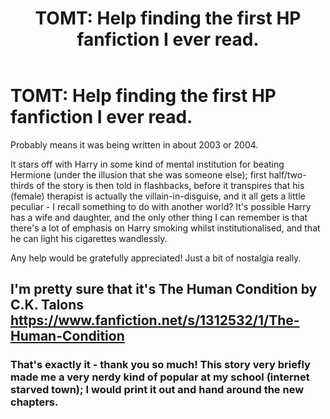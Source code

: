 #+TITLE: TOMT: Help finding the first HP fanfiction I ever read.

* TOMT: Help finding the first HP fanfiction I ever read.
:PROPERTIES:
:Author: fanficsearcher
:Score: 4
:DateUnix: 1399045005.0
:DateShort: 2014-May-02
:FlairText: Request
:END:
Probably means it was being written in about 2003 or 2004.

It stars off with Harry in some kind of mental institution for beating Hermione (under the illusion that she was someone else); first half/two-thirds of the story is then told in flashbacks, before it transpires that his (female) therapist is actually the villain-in-disguise, and it all gets a little peculiar - I recall something to do with another world? It's possible Harry has a wife and daughter, and the only other thing I can remember is that there's a lot of emphasis on Harry smoking whilst institutionalised, and that he can light his cigarettes wandlessly.

Any help would be gratefully appreciated! Just a bit of nostalgia really.


** I'm pretty sure that it's The Human Condition by C.K. Talons [[https://www.fanfiction.net/s/1312532/1/The-Human-Condition]]
:PROPERTIES:
:Author: sandyman151
:Score: 2
:DateUnix: 1399107787.0
:DateShort: 2014-May-03
:END:

*** That's exactly it - thank you so much! This story very briefly made me a very nerdy kind of popular at my school (internet starved town); I would print it out and hand around the new chapters.
:PROPERTIES:
:Author: fanficsearcher
:Score: 2
:DateUnix: 1399131535.0
:DateShort: 2014-May-03
:END:
